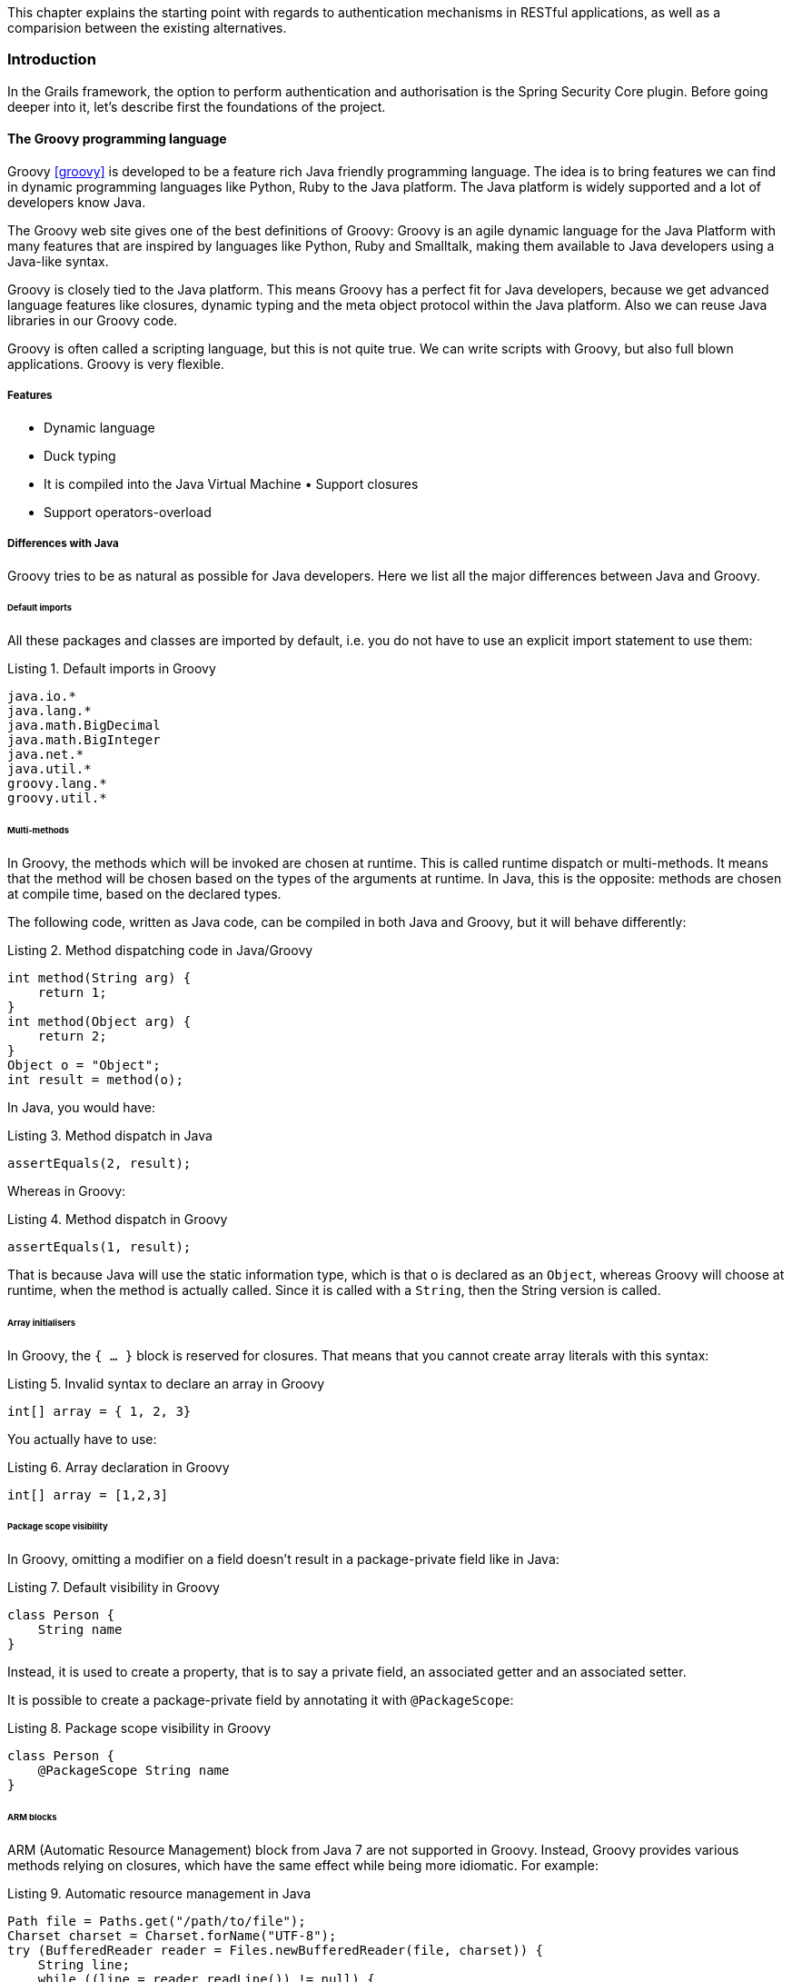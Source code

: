 [.lead]
This chapter explains the starting point with regards to authentication mechanisms in RESTful applications, as well as a
comparision between the existing alternatives.

=== Introduction

In the Grails framework, the option to perform authentication and authorisation is the Spring Security Core plugin.
Before going deeper into it, let's describe first the foundations of the project.

==== The Groovy programming language

Groovy <<groovy>> is developed to be a feature rich Java friendly programming language. The idea is to bring features we can find
in dynamic programming languages like Python, Ruby to the Java platform. The Java platform is widely supported and a lot
of developers know Java.

The Groovy web site gives one of the best definitions of Groovy: Groovy is an agile dynamic language for the Java Platform
with many features that are inspired by languages like Python, Ruby and Smalltalk, making them available to Java developers
using a Java-like syntax.

Groovy is closely tied to the Java platform. This means Groovy has a perfect fit for Java developers, because we get
advanced language features like closures, dynamic typing and the meta object protocol within the Java platform. Also we
can reuse Java libraries in our Groovy code.

Groovy is often called a scripting language, but this is not quite true. We can write scripts with Groovy, but also full
blown applications. Groovy is very flexible.

<<<

===== Features

- Dynamic language
- Duck typing
- It is compiled into the Java Virtual Machine • Support closures
- Support operators-overload

===== Differences with Java

Groovy tries to be as natural as possible for Java developers. Here we list all the major differences between Java and Groovy.

====== Default imports

All these packages and classes are imported by default, i.e. you do not have to use an explicit import statement to use them:

[source,groovy]
.Listing {counter:listing}. Default imports in Groovy
----
java.io.*
java.lang.*
java.math.BigDecimal
java.math.BigInteger
java.net.*
java.util.*
groovy.lang.*
groovy.util.*
----

<<<

====== Multi-methods

In Groovy, the methods which will be invoked are chosen at runtime. This is called runtime dispatch or multi-methods. It
means that the method will be chosen based on the types of the arguments at runtime. In Java, this is the opposite: methods
are chosen at compile time, based on the declared types.

The following code, written as Java code, can be compiled in both Java and Groovy, but it will behave differently:

[source,java]
.Listing {counter:listing}. Method dispatching code in Java/Groovy
----
int method(String arg) {
    return 1;
}
int method(Object arg) {
    return 2;
}
Object o = "Object";
int result = method(o);
----

In Java, you would have:

[source,java]
.Listing {counter:listing}. Method dispatch in Java
----
assertEquals(2, result);
----


Whereas in Groovy:

[source,groovy]
.Listing {counter:listing}. Method dispatch in Groovy
----
assertEquals(1, result);
----

That is because Java will use the static information type, which is that o is declared as an `Object`, whereas Groovy will
choose at runtime, when the method is actually called. Since it is called with a `String`, then the String version is called.

<<<

====== Array initialisers

In Groovy, the `{ ... }` block is reserved for closures. That means that you cannot create array literals with this syntax:

[source,groovy]
.Listing {counter:listing}. Invalid syntax to declare an array in Groovy
----
int[] array = { 1, 2, 3}
----

You actually have to use:

[source,groovy]
.Listing {counter:listing}. Array declaration in Groovy
----
int[] array = [1,2,3]
----

====== Package scope visibility

In Groovy, omitting a modifier on a field doesn't result in a package-private field like in Java:

[source,groovy]
.Listing {counter:listing}. Default visibility in Groovy
----
class Person {
    String name
}
----

Instead, it is used to create a property, that is to say a private field, an associated getter and an associated setter.

It is possible to create a package-private field by annotating it with `@PackageScope`:

[source,groovy]
.Listing {counter:listing}. Package scope visibility in Groovy
----
class Person {
    @PackageScope String name
}
----

<<<

====== ARM blocks

ARM (Automatic Resource Management) block from Java 7 are not supported in Groovy. Instead, Groovy provides various 
methods relying on closures, which have the same effect while being more idiomatic. For example:

[source,java]
.Listing {counter:listing}. Automatic resource management in Java
----
Path file = Paths.get("/path/to/file");
Charset charset = Charset.forName("UTF-8");
try (BufferedReader reader = Files.newBufferedReader(file, charset)) {
    String line;
    while ((line = reader.readLine()) != null) {
        System.out.println(line);
    }

} catch (IOException e) {
    e.printStackTrace();
}
----

can be written like this:

[source,groovy]
.Listing {counter:listing}. Using Groovy closures as an ARM alternative
----
new File('/path/to/file').eachLine('UTF-8') {
   println it
}
----

or, if you want a version closer to Java:

[source,groovy]
.Listing {counter:listing}. ARM in Groovy, alternative edition
----
new File('/path/to/file').withReader('UTF-8') { reader ->
   reader.eachLine {
       println it
   }
}
----

<<<

====== Inner classes

The implementation of anonymous inner classes and nested classes follows the Java lead, but you should not take out the
Java Language Spec and keep shaking the head about things that are different. The implementation done looks much like what
we do for `groovy.lang.Closure`, with some benefits and some differences. Accessing private fields and methods for example
can become a problem, but on the other hand local variables don't have to be final.


* Static inner classes

Here's an example of static inner class:

[source,groovy]
.Listing {counter:listing}. Static inner class in Groovy
----
class A {
    static class B {}
}

new A.B()
----

The usage of static inner classes is the best supported one. If you absolutely need an inner class, you should make it a static one.

* Anonymous Inner Classes

[source,groovy]
.Listing {counter:listing}. Anonymous inner class in Groovy
----
import java.util.concurrent.CountDownLatch
import java.util.concurrent.TimeUnit

CountDownLatch called = new CountDownLatch(1)

Timer timer = new Timer()
timer.schedule(new TimerTask() {
    void run() {
        called.countDown()
    }
}, 0)

assert called.await(10, TimeUnit.SECONDS)
----

<<<

* Creating Instances of Non-Static Inner Classes

In Java you can do this:

[source,java]
.Listing {counter:listing}. Non-static inner classes in Groovy
----
public class Y {
    public class X {}
    public X foo() {
        return new X();
    }
    public static X createX(Y y) {
        return y.new X();
    }
}
----

Groovy doesn't support the `y.new X()` syntax. Instead, you have to write `new X(y)`, like in the code below:

[source,groovy]
.Listing {counter:listing}. Instantiating non-static inner classes in Groovy
----
public class Y {
    public class X {}
    public X foo() {
        return new X()
    }
    public static X createX(Y y) {
        return new X(y)
    }
}
----

Caution though, Groovy supports calling methods with one parameter without giving an argument. The parameter will then
have the value null. Basically the same rules apply to calling a constructor. There is a danger that you will write
`new X()` instead of `new X(this)` for example. Since this might also be the regular way we have not yet found a good way
to prevent this problem.

<<<

====== Lambdas

Java 8 supports lambdas and method references:

[source,java]
.Listing {counter:listing}. Lambdas in Java
----
Runnable run = () -> System.out.println("Run");
list.forEach(System.out::println);
----

Java 8 lambdas can be more or less considered as anonymous inner classes. Groovy doesn't support that syntax, but has
closures instead:

[source,groovy]
.Listing {counter:listing}. Closures in Groovy as an alternative to Java lambdas
----
Runnable run = { println 'run' }
list.each { println it } // or list.each(this.&println)
----

====== GStrings

As double-quoted string literals are interpreted as `GString` values, Groovy may fail with compile error or produce
subtly different code if a class with `String` literal containing a dollar character is compiled with Groovy and Java compiler.

While typically, Groovy will auto-cast between `GString` and `String` if an API declares the type of a parameter, beware
of Java APIs that accept an Object parameter and then check the actual type.

====== String and Character literals

Singly-quoted literals in Groovy are used for `String`, and double-quoted result in `String` or `GString`, depending
whether there is interpolation in the literal.

[source,groovy]
.Listing {counter:listing}. String definitions in Groovy
----
assert 'c'.getClass() == String
assert "c".getClass() == String
assert "c${1}".getClass() in GString
----

<<<

Groovy will automatically cast a single-character `String` to char when assigning to a variable of type `char`. When
calling methods with arguments of type char we need to either cast explicitly or make sure the value has been cast in
advance.

[source,groovy]
.Listing {counter:listing}. Groovy String to char conversion
----
char a = 'a'
assert Character.digit(a, 16) == 10 : 'But Groovy does boxing'
assert Character.digit((char) 'a', 16) == 10

try {
  assert Character.digit('a', 16)==10
  assert false: 'Need explicit cast'
} catch(MissingMethodException e) {
}
----

Groovy supports two styles of casting and in the case of casting to `char` there are subtle differences when casting a
multi-char strings. The Groovy style cast is more lenient and will take the first character, while the C-style cast will
fail with exception.

[source,groovy]
.Listing {counter:listing}. String casting in Groovy
----
// for single char strings, both are the same
assert ((char) "c").class == Character
assert ("c" as char).class == Character

// for multi char strings they are not
try {
  ((char) 'cx') == 'c'
  assert false: 'will fail - not castable'
} catch(GroovyCastException e) {
}
assert ('cx' as char) == 'c'
assert 'cx'.asType(char) == 'c'
----

====== Behaviour of `==`

In Java `==` means equality of primitive types or identity for objects. In Groovy `==` translates to `a.compareTo(b)==0`,
if they are `Comparable`, and `a.equals(b)` otherwise. To check for identity, there is `is`. E.g. `a.is(b)`.

<<<

====== Different keywords

There are a few more keywords in Groovy than in Java. Don't use them for variable names etc.

* `in`.
* `trait`.

==== Examples

[source,groovy]
.Listing {counter:listing}. Hello world in Groovy
----
println "hello world" // (1)
----
(1) The simplest Groovy code is a script. As this is going to be compiled to Java anyways, the Groovy compiler takes
care of all the noise required by Java: it generates a class with a `main` method calling your code.

<<<

[source,groovy]
.Listing {counter:listing}. Basic syntax elements in Groovy
----
class Team { // (1)

    String name // (1)
    BigDecimal budget
    List<Player> squad = [] // (2)

}

class Player { String name, int age }

Team realMadrid = new Team(name: 'Real Madrid CF', players:[new Player(name: 'Cristiano Ronaldo'), ...]) (3)
realMadrid.budget = 100_000_000 // (4)

def youngPlayers = realMadrid.players.collect { it.age < 20} // (5)
----
(1) Groovy applies common sense default for visibilities: public for classes and methods and private for attributes

(2) There is native grammar syntax for lists (`[a,b,c]`) and maps (`[a: b, c: d]`)

(3) Groovy enhances constructors with named parameters

(4) Getters and setters are auto-generated and hidden. Property-access assignments are calling implicit setters. It also
    honours Java 7 Project Coin's features such as numeral literal formatting

(5) Groovy super-vitamines the JDK with many methods in the collections, file, etc API's with the so called GDK.

<<<

=== Grails framework

Java web development as it stands today is dramatically more complicated than it needs to be. Most modern web frameworks
in the Java space are over complicated and don't embrace the Don't Repeat Yourself (DRY) principles.

Dynamic frameworks like Rails, Django and TurboGears helped pave the way to a more modern way of thinking about web
applications. Grails builds on these concepts and dramatically reduces the complexity of building web applications on the
Java platform. What makes it different, however, is that it does so by building on already established Java technologies
like Spring and Hibernate.

Grails <<grails>> is a full stack framework and attempts to solve as many pieces of the web development puzzle through the core
technology and its associated plugins. Included out the box are things like:

* An easy to use Object Relational Mapping (ORM) layer built on Hibernate
* An expressive view technology called Groovy Server Pages (GSP)
* A controller layer built on Spring MVC
* An interactive command line environment and build system based on Gradle
* An embedded Tomcat container which is configured for on the fly reloading
* Dependency injection with the inbuilt Spring container
* Support for internationalization (i18n) built on Spring's core MessageSource concept
* A transactional service layer built on Spring's transaction abstraction

All of these are made easy to use through the power of the Groovy language and the extensive use of Domain Specific Languages (DSLs)

<<<

==== Domains

Grails has an abstract domain layer called GORM: Grails Object Relational Mapping. Despite of it's name, it has support
for multiple data storage systems, bot SQL and No-SQL, such as Hibernate (for relational databases), MongoDB, CouchDB,
Neo4j and Redis.

This is an example of how Grails domains work:

[source,groovy]
.Listing {counter:listing}. Grails GORM examples
----
class Person {
    String name
    Integer age
    Date lastVisit

    static hasMany = [pets: Pet]
}

class Pet {
    String name

    static belongsTo = [owner: Person]
}

//Create
def p = new Person(name: "Fred", age: 40, lastVisit: new Date())
p.save()

//Read
def fred = Person.get(1)
assert 'Fred' == fred.name

//Update
def bob = Person.findByName("Fred")
bob.name = "Bob"
bob.save(flush: true)
assert 'Bob' == Person.get(1).name

//Delete
bob.delete()

//Relationships
def john == new Person(name: "John", age: 40, lastVisit: new Date()).addToPets(name: "floppy").save()
assert Pet.get(1).name == "floppy"
----

<<<

==== The web layer

===== Controllers

A controller handles requests and creates or prepares the response. A controller can generate the response directly or
delegate to a view.

[source,groovy]
.Listing {counter:listing}. Grails Controller examples
----
import grails.converters.JSON

class PersonController {

    /** Accessible through /person */
    def index() {
        List<Person> people = Person.list()

        //Generates a JSON response directly
        render people as JSON
    }

    /** Accessible through /person/show/123 */
    def show(Long id) {
        Person person = Person.get(id)
        if (person) {
            //Delegates to /grails-app/views/person/show.gsp, where the model is the map [person: person]
            return [person: person]
        } else {
            response.sendError(404)
        }
    }
}
----

<<<

===== Views

Groovy Servers Pages (or GSP for short) is Grails' view technology. It is designed to be familiar for users of
technologies such as ASP and JSP, but to be far more flexible and intuitive.

GSP's live in the `grails-app/views` directory and are typically rendered automatically (by convention) or with the
render method such as:

[source,groovy]
----
render(view: "index")
----

A GSP is typically a mix of mark-up and GSP tags which aid in view rendering.

Although it is possible to have Groovy logic embedded in your GSP, the practice is strongly discouraged. Mixing mark-up
and code is a bad thing and most GSP pages contain no code and needn't do so.

A GSP typically has a "model" which is a set of variables that are used for view rendering. The model is passed to the
GSP view from a controller. Given the `show` action from the controllers example, a GSP could look like this:

[source,html]
.Listing {counter:listing}. Grails GSP example
----
<html>
  <body>
    <h1>${person.name}</h1>
    <p>Pets:</p>
    <ul>
      <g:each in="${person.pets}" var="pet">
        <li>${pet.name}</li>
      </g:each>
    </ul>
  </body>
</html>
----

<<<

=== OAuth 2.0

The OAuth 2.0 authorization framework <<oauth2>> enables a third-party application to obtain limited access to an HTTP service,
either on behalf of a resource owner by orchestrating an approval interaction between the resource owner and the HTTP
service, or by allowing the third-party application to obtain access on its own behalf.  This specification replaces and
obsoletes the OAuth 1.0 protocol described in RFC 5849.

==== Roles

OAuth defines four roles:

. *Resource owner*: an entity capable of granting access to a protected resource. When the resource owner is a person, it
  is referred to as an end-user.

. *Resource server*:  the server hosting the protected resources, capable of accepting and responding to protected resource
  requests using access tokens.

. *Client*: an application making protected resource requests on behalf of the resource owner and with its authorization.
  The term "client" does not imply any particular implementation characteristics (e.g., whether the application executes
  on a server, a desktop, or other devices).

. *Authorization server*: the server issuing access tokens to the client after successfully authenticating the resource
  owner and obtaining authorization.


The interaction between the authorization server and resource server is beyond the scope of the specification.  The
authorization server may be the same server as the resource server or a separate entity. A single authorization server
may issue access tokens accepted by multiple resource servers.

ifdef::generate-diagrams[]
[plantuml, oauth-flow, png]
....
Client -> ResourceOwner: (1) Authorization Request
ResourceOwner --> Client: (2) Authorization Grant

Client -> AuthorizationServer: (3) Authorization Grant
AuthorizationServer --> Client: (4) Access Token

Client -> ResourceServer: (5) Access Token
ResourceServer --> Client: (6) Protected Resource
....
endif::[]

.OAuth 2.0 flow
image::oauth-flow.png[]

. The client requests authorization from the resource owner. The authorization request can be made directly to the
  resource owner (as shown), or preferably indirectly via the authorization server as an intermediary.

. The client receives an authorization grant, which is a credential representing the resource owner's authorization,
  expressed using one of four grant types defined in this specification or using an extension grant type. The
  authorization grant type depends on the method used by the client to request authorization and the types supported by
  the authorization server.

. The client requests an access token by authenticating with the authorization server and presenting the
  authorization grant.

. The authorization server authenticates the client and validates the authorization grant, and if valid, issues an
  access token.

. The client requests the protected resource from the resource server and authenticates by presenting the access token.

. The resource server validates the access token, and if valid, serves the request.

<<<

=== Asciidoctor

This document has been produced using Asciidoctor.

Asciidoctor<<asciidoctor>> is a fast text processor and publishing toolchain for converting AsciiDoc content to HTML5, DocBook 5
(or 4.5) and other formats. Asciidoctor is written in Ruby, packaged as a RubyGem and published to RubyGems.org.

AsciiDoc belongs to the family of lightweight markup languages, the most renowned of which is Markdown. AsciiDoc stands
out from this group because it supports all the structural elements necessary for drafting articles, technical manuals,
books, presentations and prose. In fact, it’s capable of meeting even the most advanced publishing requirements and
technical semantics.

Here’s a basic example of an AsciiDoc document:

[source,asciidoctor]
.Listing {counter:listing}. Sample AsciiDoc document
----
= Introduction to AsciiDoc
Doc Writer <doc@example.com>

A preface about http://asciidoc.org[AsciiDoc].

== First Section

* item 1
* item 2

[source,ruby]
puts "Hello, World!"
----

<<<

=== Gradle

Gradle <<gradle>> is the build system used to produce this document in different formats, such as PDF and HTML.

Gradle provides:

* A very flexible general purpose build tool like Ant.
* Switchable, build-by-convention frameworks a la Maven. But we never lock you in!
* Very powerful support for multi-project builds.
* Very powerful dependency management (based on Apache Ivy).
* Full support for your existing Maven or Ivy repository infrastructure.
* Support for transitive dependency management without the need for remote repositories or pom.xml and ivy.xml files.
* Ant tasks and builds as first class citizens.
* Groovy build scripts.
* A rich domain model for describing your build.

You run a Gradle build using the `gradle` command. The `gradle` command looks for a file called `build.gradle` in the
current directory. This `build.gradle` file is called a build script, although strictly speaking it is a build
configuration script. The build script defines a project and its tasks.

[source,groovy]
.Listing {counter:listing}. Gradle build script example
----
task hello {
    doLast {
        println 'Hello world!'
    }
}
----

[source,bash]
.Listing {counter:listing}. Output of the previous build script
----
$ gradle -q hello
Hello world!
----

<<<

=== Similar solution: Spring Security

Spring Security is an authentication and access-control framework. It is the de-facto standard for securing Spring-based
applications. It has the following features:

* Comprehensive and extensible support for both Authentication and Authorization.
* Protection against attacks like session fixation, clickjacking, cross site request forgery, etc.
* Servlet API integration.
* Optional integration with Spring Web MVC.

At an authentication level, Spring Security supports a wide range of authentication models. Most of these authentication
models are either provided by third parties, or are developed by relevant standards bodies such as the Internet
Engineering Task Force. In addition, Spring Security provides its own set of authentication features. Specifically,
Spring Security currently supports authentication integration with all of these technologies:

* HTTP BASIC authentication headers (an IETF RFC-based standard).
* HTTP Digest authentication headers (an IETF RFC-based standard).
* HTTP X.509 client certificate exchange (an IETF RFC-based standard).
* LDAP (a very common approach to cross-platform authentication needs, especially in large environments).
* Form-based authentication (for simple user interface needs).
* OpenID authentication.
* Authentication based on pre-established request headers (such as Computer Associates Siteminder).
* JA-SIG Central Authentication Service (otherwise known as CAS, which is a popular open source single sign-on system).
* Transparent authentication context propagation for Remote Method Invocation (RMI) and HttpInvoker (a Spring remoting
  protocol).
* Automatic "remember-me" authentication (so you can tick a box to avoid re-authentication for a predetermined
  period of time).
* Anonymous authentication (allowing every unauthenticated call to automatically assume a particular security identity).
* Run-as authentication (which is useful if one call should proceed with a different security identity).
* Java Authentication and Authorization Service (JAAS)
* JEE container autentication (so you can still use Container Managed Authentication if desired).
* Kerberos.

It also integrates with a variety of technologies via third party implementations, such as Grails.

==== The Spring Security Core Grails plugin

For the Grails framework, there is an official plugin for authentication and authorisation: the Spring Security Core
Grails plugin <<ss-core>>. It basically simplifies the usage of Spring Security in a Grails application.

Although there are alternative plugins for security services, we can consider Spring Security Core the de-facto option
as it is the official and supported plugin.

<<<

=== Conclusion

Spring Security is not a viable solution due to 2 problems: the HTTP session usage and the lack of REST support.

==== HTTP Session

Spring Security is heavily based on the HTTP session. No matter what authentication mechanism the developer has configured,
the core authentication component, the `SecurityContext` will end up being backed by the HTTP session.

An HTTP session is a sequence of network request-response transactions. An HTTP client initiates a request by
establishing a TCP connection to a particular port on a server, An HTTP server listening on that port waits for a client's
request message. Upon receiving the request, the server sends back a status line, such as "HTTP/1.1 200 OK", and a
message of its own. The body of this message is typically the requested resource, although an error message or other
information may also be returned.

A session token is a unique identifier that is generated and sent from a server to a client to identify the current
interaction session. The client usually stores and sends the token as an HTTP cookie and/or sends it as a parameter in
GET or POST queries. The reason to use session tokens is that the client only has to handle the identifier—all session
data is stored on the server (usually in a database, to which the client does not have direct access) linked to that
identifier.

Particularly in Java-based web applications, HTTP sessions are in-memory data structures. There are alternative
implementations where the HTTP Session is stored in databases or distributed caches. However, they require additional
configuration; there are also some caveats when using them, so in-memory storage is the option for most of the users.

<<<

This state on the server side has the following problems:

. Makes the solution stateful, thus violating a basic principle of a RESTful architecture: services must be stateless,
  where is the client transferring its state to the server on every roundtrip.

. It doesn't play well with microservices as it makes the solution much more difficult to scale, as the HTTP session is
  physically stored in the application server instance that first served that particular user. For this to work, the
  web/proxy servers or load balancers in front of the application server must use sticky sessions.

A sticky session is bound (_sticky_) to a particular application server instance, so that all the requests from that user
will be routed directly to such instance. In order to do so, proxies/balancers store a cookie when the first request is
sent to an instance. In following requests, the balancer will be able to route them to this particular instance by
reading the cookie.

In a microservice architecture, it should be possible to spin up multiple instances of a microservice to cope with
load increments. And any instance should be able to respond to any request. With sticky HTTP sessions, this is not
possible.

<<<

==== Lack of REST support

In REST, data is normally sent and received in JSON format. For an authentication request, this is how we would like it
to work:

[source,javascript]
.Listing {counter:listing}. Ideal authentication request in a RESTful architecture
----
POST /login HTTP/1.1
Host: api.example.com
Content-Type: application/json

{
    "username": "admin",
    "password": "secret"
}
----

However, this is how it works in Spring Security:

[source,javascript]
.Listing {counter:listing}. Actual authentication request in Spring Security
----
POST /j_spring_security_check HTTP/1.1
Host: api.example.com
Content-Type: application/x-www-form-urlencoded

j_username=admin&j_password=secret
----

As you can see, it's far from RESTful.

For all the reasons explained above, Spring Security is not a viable solution, therefore creating Spring Security REST
is an actual need for the development community.